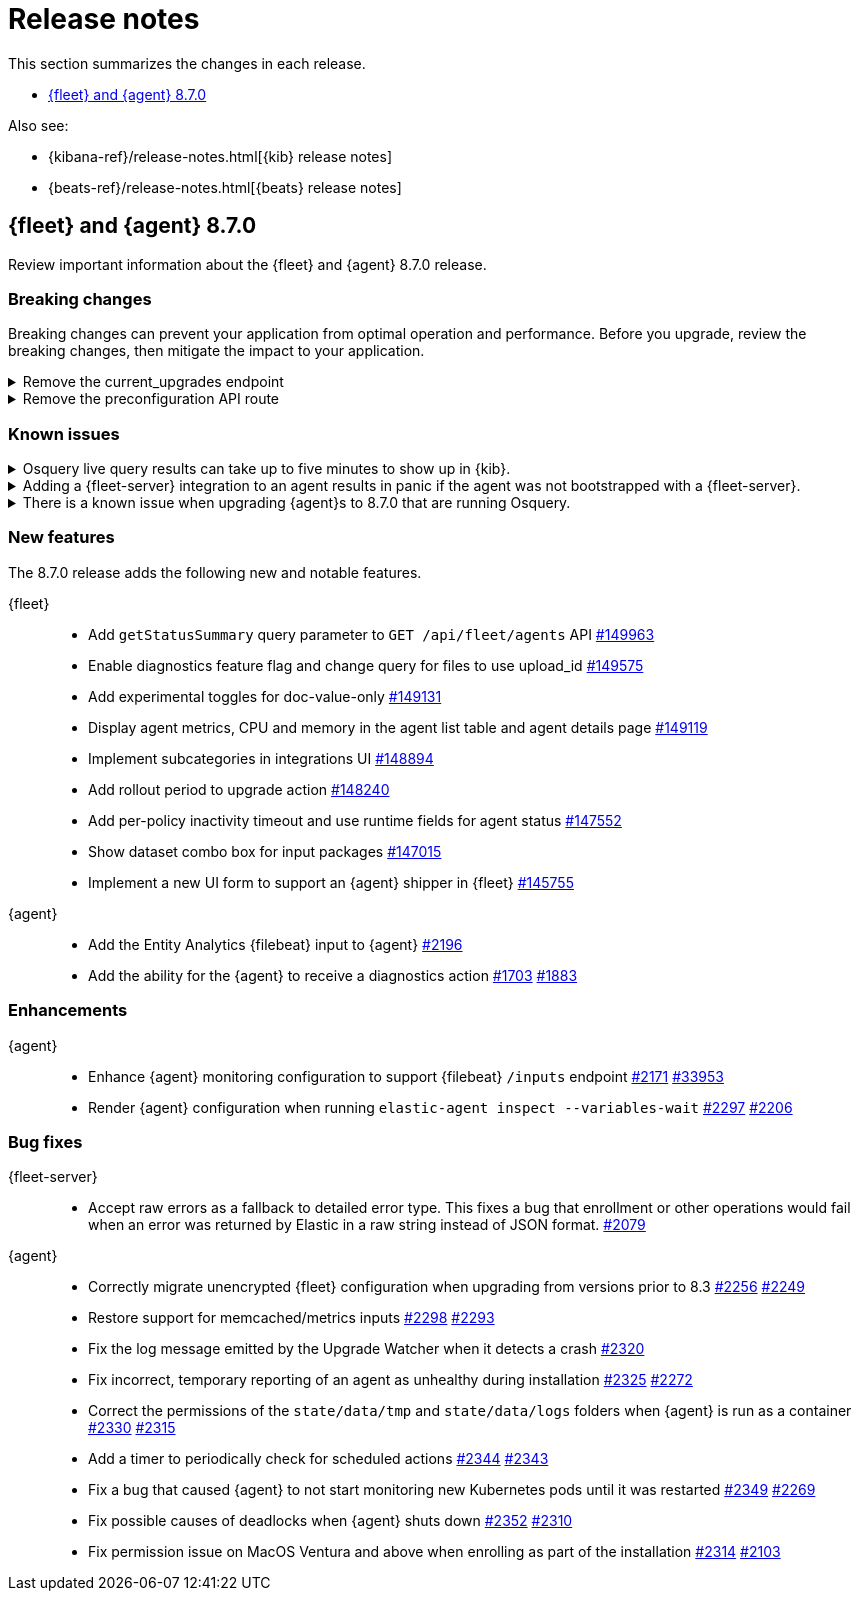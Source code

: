 // Use these for links to issue and pulls.
:kibana-issue: https://github.com/elastic/kibana/issues/
:kibana-pull: https://github.com/elastic/kibana/pull/
:beats-issue: https://github.com/elastic/beats/issues/
:beats-pull: https://github.com/elastic/beats/pull/
:agent-libs-pull: https://github.com/elastic/elastic-agent-libs/pull/
:agent-issue: https://github.com/elastic/elastic-agent/issues/
:agent-pull: https://github.com/elastic/elastic-agent/pull/
:fleet-server-issue: https://github.com/elastic/fleet-server/issues/
:fleet-server-pull: https://github.com/elastic/fleet-server/pull/

[[release-notes]]
= Release notes

This section summarizes the changes in each release.

* <<release-notes-8.7.0>>

Also see:

* {kibana-ref}/release-notes.html[{kib} release notes]
* {beats-ref}/release-notes.html[{beats} release notes]

// begin 8.7.0 relnotes

[[release-notes-8.7.0]]
== {fleet} and {agent} 8.7.0

Review important information about the {fleet} and {agent} 8.7.0 release.

[discrete]
[[breaking-changes-8.7.0]]
=== Breaking changes

Breaking changes can prevent your application from optimal operation and
performance. Before you upgrade, review the breaking changes, then mitigate the
impact to your application.

[discrete]
[[breaking-147616]]
.Remove the current_upgrades endpoint
[%collapsible]
====
*Details* +
The `api/fleet/current_upgrades` endpoint has been removed. For more information, refer to {kibana-pull}147616[#147616].

*Impact* +
When you upgrade to 8.7.0, use the `/action_status` endpoint.
====

[discrete]
[[breaking-147199]]
.Remove the preconfiguration API route
[%collapsible]
====
*Details* +
The `/api/fleet/setup/preconfiguration` API, which was released as generally available by error, has been removed. For more information, refer to {kibana-pull}147199[#147199].

*Impact* +
Do not use `/api/fleet/setup/preconfiguration`. To manage preconfigured agent policies, use `kibana.yml`. For more information, check link:https://www.elastic.co/guide/en/kibana/current/fleet-settings-kb.html#_preconfiguration_settings_for_advanced_use_cases[Preconfigured settings].
====

[discrete]
[[known-issues-8.6.2]]
=== Known issues

[discrete]
[[known-issue-issue-2066-8-6-2-2]]
.Osquery live query results can take up to five minutes to show up in {kib}.
[%collapsible]
====
*Details* +
A known issue in {agent} may prevent live query results from being available
in the {kib} UI even though the results have been successfully sent to {es}.
For more information, refer to {agent-issue}2066[#2066].

*Impact* +
Be aware that the live query results shown in {kib} may be delayed by up to 5 minutes.
====

[[known-issue-2170-8-6-2-2]]
.Adding a {fleet-server} integration to an agent results in panic if the agent was not bootstrapped with a {fleet-server}.
[%collapsible]
====

*Details*

A panic occurs because the {agent} does not have a `fleet.server` in the `fleet.enc`
configuration file. When this happens, the agent fails with a message like:

[source,shell]
----
panic: runtime error: invalid memory address or nil pointer dereference
[signal SIGSEGV: segmentation violation code=0x1 addr=0x8 pc=0x557b8eeafc1d]
goroutine 86 [running]:
github.com/elastic/elastic-agent/internal/pkg/agent/application.FleetServerComponentModifier.func1({0xc000652f00, 0xa, 0x10}, 0x557b8fa8eb92?)
...
----

For more information, refer to {agent-issue}2170[#2170].

*Impact* +

To work around this problem, uninstall the {agent} and install it again with
{fleet-server} enabled during the bootstrap process.
====

--
[[known-issue-2433-8-6-2-2]]
.There is a known issue when upgrading {agent}s to 8.7.0 that are running Osquery.
[%collapsible]
====

*Details* +
{agent}s that have the Osquery Manager integration installed can get stuck in an "Updating" state. 
For more information, refer to {agent-issue}2433[#2433].

*Impact* +
Users can do the following work around the issue:

* Wait for the 8.7.1 release to upgrade {agent}s to the 8.7.x line.
* Remove the Osquery Manager integration before upgrading. After the {agent} has upgraded to 8.7.0, add the Osquery Manager integration back to the {agent}.
* If you encounter this issue and {agent}s are stuck in the "Updating" phase, remove the Osquery Manager integration, upgrade the {agent}, and then add it back.

NOTE: you may need to use the {agent} upgrade API in this scenario instead of the UI.
====

[discrete]
[[new-features-8.7.0]]
=== New features

The 8.7.0 release adds the following new and notable features.

{fleet}::
* Add `getStatusSummary` query parameter to `GET /api/fleet/agents` API {kibana-pull}149963[#149963]
* Enable diagnostics feature flag and change query for files to use upload_id {kibana-pull}149575[#149575]
* Add experimental toggles for doc-value-only {kibana-pull}149131[#149131]
* Display agent metrics, CPU and memory in the agent list table and agent details page {kibana-pull}149119[#149119]
* Implement subcategories in integrations UI {kibana-pull}148894[#148894]
* Add rollout period to upgrade action {kibana-pull}148240[#148240]
* Add per-policy inactivity timeout and use runtime fields for agent status {kibana-pull}147552[#147552]
* Show dataset combo box for input packages {kibana-pull}147015[#147015]
* Implement a new UI form to support an {agent} shipper in {fleet}  {kibana-pull}145755[#145755]

{agent}::
* Add the Entity Analytics {filebeat} input to {agent} {agent-pull}2196[#2196]
* Add the ability for the {agent} to receive a diagnostics action {agent-pull}1703[#1703] {agent-issue}1883[#1883]

[discrete]
[[enhancements-8.7.0]]
=== Enhancements

{agent}::
* Enhance {agent} monitoring configuration to support {filebeat} `/inputs` endpoint {agent-pull}2171[#2171] {beats-issue}33953[#33953]
* Render {agent} configuration when running `elastic-agent inspect --variables-wait` {agent-pull}2297[#2297] {agent-issue}2206[#2206]

[discrete]
[[bug-fixes-8.7.0]]
=== Bug fixes

{fleet-server}::
* Accept raw errors as a fallback to detailed error type. This fixes a bug that enrollment or other operations would fail when an error was returned by Elastic in a raw string instead of JSON format. {fleet-server-pull}2079[#2079]

{agent}::
* Correctly migrate unencrypted {fleet} configuration when upgrading from versions prior to 8.3 {agent-pull}2256[#2256] {agent-issue}2249[#2249]
* Restore support for memcached/metrics inputs {agent-pull}2298[#2298] {agent-issue}2293[#2293]
* Fix the log message emitted by the Upgrade Watcher when it detects a crash {agent-pull}2320[#2320]
* Fix incorrect, temporary reporting of an agent as unhealthy during installation {agent-pull}2325[#2325] {agent-issue}2272[#2272]
* Correct the permissions of the `state/data/tmp` and `state/data/logs` folders when {agent} is run as a container {agent-pull}2330[#2330] {agent-issue}2315[#2315]
* Add a timer to periodically check for scheduled actions {agent-pull}2344[#2344] {agent-issue}2343[#2343]
* Fix a bug that caused {agent} to not start monitoring new Kubernetes pods until it was restarted {agent-pull}2349[#2349] {agent-issue}2269[#2269]
* Fix possible causes of deadlocks when {agent} shuts down {agent-pull}2352[#2352] {agent-issue}2310[#2310]
* Fix permission issue on MacOS Ventura and above when enrolling as part of the installation {agent-pull}2314[#2314] {agent-issue}2103[#2103]

// end 8.7.0 relnotes



// ---------------------
//TEMPLATE
//Use the following text as a template. Remember to replace the version info.

// begin 8.7.x relnotes

//[[release-notes-8.7.x]]
//== {fleet} and {agent} 8.7.x

//Review important information about the {fleet} and {agent} 8.7.x release.

//[discrete]
//[[security-updates-8.7.x]]
//=== Security updates

//{fleet}::
//* add info

//{agent}::
//* add info

//[discrete]
//[[breaking-changes-8.7.x]]
//=== Breaking changes

//Breaking changes can prevent your application from optimal operation and
//performance. Before you upgrade, review the breaking changes, then mitigate the
//impact to your application.

//[discrete]
//[[breaking-PR#]]
//.Short description
//[%collapsible]
//====
//*Details* +
//<Describe new behavior.> For more information, refer to {kibana-pull}PR[#PR].

//*Impact* +
//<Describe how users should mitigate the change.> For more information, refer to {fleet-guide}/fleet-server.html[Fleet Server].
//====

//[discrete]
//[[known-issues-8.7.x]]
//=== Known issues

//[[known-issue-issue#]]
//.Short description
//[%collapsible]
//====

//*Details*

//<Describe known issue.>

//*Impact* +

//<Describe impact or workaround.>

//====

//[discrete]
//[[deprecations-8.7.x]]
//=== Deprecations

//The following functionality is deprecated in 8.7.x, and will be removed in
//8.7.x. Deprecated functionality does not have an immediate impact on your
//application, but we strongly recommend you make the necessary updates after you
//upgrade to 8.7.x.

//{fleet}::
//* add info

//{agent}::
//* add info

//[discrete]
//[[new-features-8.7.x]]
//=== New features

//The 8.7.x release adds the following new and notable features.

//{fleet}::
//* add info

//{agent}::
//* add info

//[discrete]
//[[enhancements-8.7.x]]
//=== Enhancements

//{fleet}::
//* add info

//{agent}::
//* add info

//[discrete]
//[[bug-fixes-8.7.x]]
//=== Bug fixes

//{fleet}::
//* add info

//{agent}::
//* add info

// end 8.7.x relnotes
